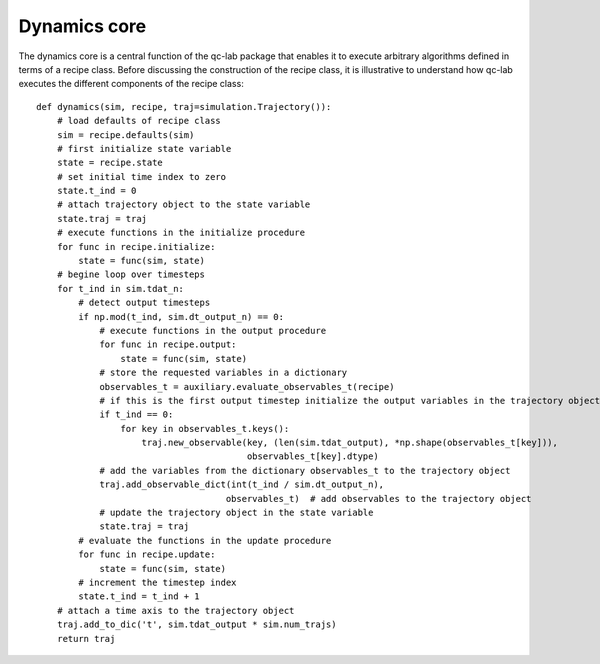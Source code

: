 Dynamics core
===================================

The dynamics core is a central function of the qc-lab package that enables it to execute arbitrary algorithms defined in terms of a recipe class. 
Before discussing the construction of the recipe class, it is illustrative to understand how qc-lab executes the different components of the 
recipe class::
    def dynamics(sim, recipe, traj=simulation.Trajectory()):
        # load defaults of recipe class
        sim = recipe.defaults(sim)
        # first initialize state variable
        state = recipe.state
        # set initial time index to zero
        state.t_ind = 0
        # attach trajectory object to the state variable
        state.traj = traj
        # execute functions in the initialize procedure
        for func in recipe.initialize:
            state = func(sim, state)
        # begine loop over timesteps
        for t_ind in sim.tdat_n:
            # detect output timesteps
            if np.mod(t_ind, sim.dt_output_n) == 0:
                # execute functions in the output procedure
                for func in recipe.output:
                    state = func(sim, state)
                # store the requested variables in a dictionary 
                observables_t = auxiliary.evaluate_observables_t(recipe)
                # if this is the first output timestep initialize the output variables in the trajectory object
                if t_ind == 0:
                    for key in observables_t.keys():
                        traj.new_observable(key, (len(sim.tdat_output), *np.shape(observables_t[key])),
                                            observables_t[key].dtype)
                # add the variables from the dictionary observables_t to the trajectory object
                traj.add_observable_dict(int(t_ind / sim.dt_output_n),
                                        observables_t)  # add observables to the trajectory object
                # update the trajectory object in the state variable
                state.traj = traj
            # evaluate the functions in the update procedure
            for func in recipe.update:
                state = func(sim, state)
            # increment the timestep index
            state.t_ind = t_ind + 1
        # attach a time axis to the trajectory object
        traj.add_to_dic('t', sim.tdat_output * sim.num_trajs)
        return traj